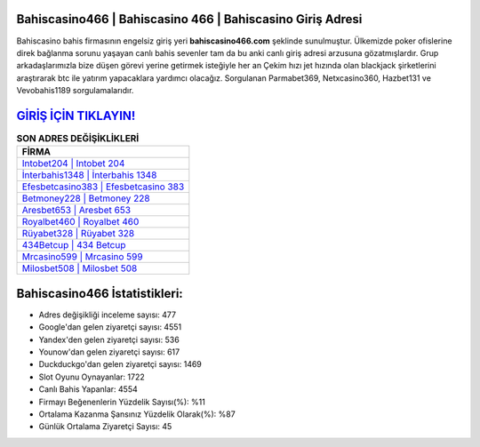 ﻿Bahiscasino466 | Bahiscasino 466 | Bahiscasino Giriş Adresi
===================================

.. image:: images/bahiscasino-giris.jpg
   :width: 600
   
Bahiscasino bahis firmasının engelsiz giriş yeri **bahiscasino466.com** şeklinde sunulmuştur. Ülkemizde poker ofislerine direk bağlanma sorunu yaşayan canlı bahis sevenler tam da bu anki canlı giriş adresi arzusuna gözatmışlardır. Grup arkadaşlarımızla bize düşen görevi yerine getirmek isteğiyle her an Çekim hızı jet hızında olan blackjack şirketlerini araştırarak btc ile yatırım yapacaklara yardımcı olacağız. Sorgulanan Parmabet369, Netxcasino360, Hazbet131 ve Vevobahis1189 sorgulamalarıdır.

`GİRİŞ İÇİN TIKLAYIN! <https://uclck.me/gonow>`_
==============

.. list-table:: **SON ADRES DEĞİŞİKLİKLERİ**
   :widths: 100
   :header-rows: 1

   * - FİRMA
   * - `Intobet204 | Intobet 204 <intobet204-intobet-204-intobet-giris-adresi.html>`_
   * - `İnterbahis1348 | İnterbahis 1348 <interbahis1348-interbahis-1348-interbahis-giris-adresi.html>`_
   * - `Efesbetcasino383 | Efesbetcasino 383 <efesbetcasino383-efesbetcasino-383-efesbetcasino-giris-adresi.html>`_	 
   * - `Betmoney228 | Betmoney 228 <betmoney228-betmoney-228-betmoney-giris-adresi.html>`_	 
   * - `Aresbet653 | Aresbet 653 <aresbet653-aresbet-653-aresbet-giris-adresi.html>`_ 
   * - `Royalbet460 | Royalbet 460 <royalbet460-royalbet-460-royalbet-giris-adresi.html>`_
   * - `Rüyabet328 | Rüyabet 328 <ruyabet328-ruyabet-328-ruyabet-giris-adresi.html>`_	 
   * - `434Betcup | 434 Betcup <434betcup-434-betcup-betcup-giris-adresi.html>`_
   * - `Mrcasino599 | Mrcasino 599 <mrcasino599-mrcasino-599-mrcasino-giris-adresi.html>`_
   * - `Milosbet508 | Milosbet 508 <milosbet508-milosbet-508-milosbet-giris-adresi.html>`_
	 
Bahiscasino466 İstatistikleri:
===================================	 
* Adres değişikliği inceleme sayısı: 477
* Google'dan gelen ziyaretçi sayısı: 4551
* Yandex'den gelen ziyaretçi sayısı: 536
* Younow'dan gelen ziyaretçi sayısı: 617
* Duckduckgo'dan gelen ziyaretçi sayısı: 1469
* Slot Oyunu Oynayanlar: 1722
* Canlı Bahis Yapanlar: 4554
* Firmayı Beğenenlerin Yüzdelik Sayısı(%): %11
* Ortalama Kazanma Şansınız Yüzdelik Olarak(%): %87
* Günlük Ortalama Ziyaretçi Sayısı: 45
